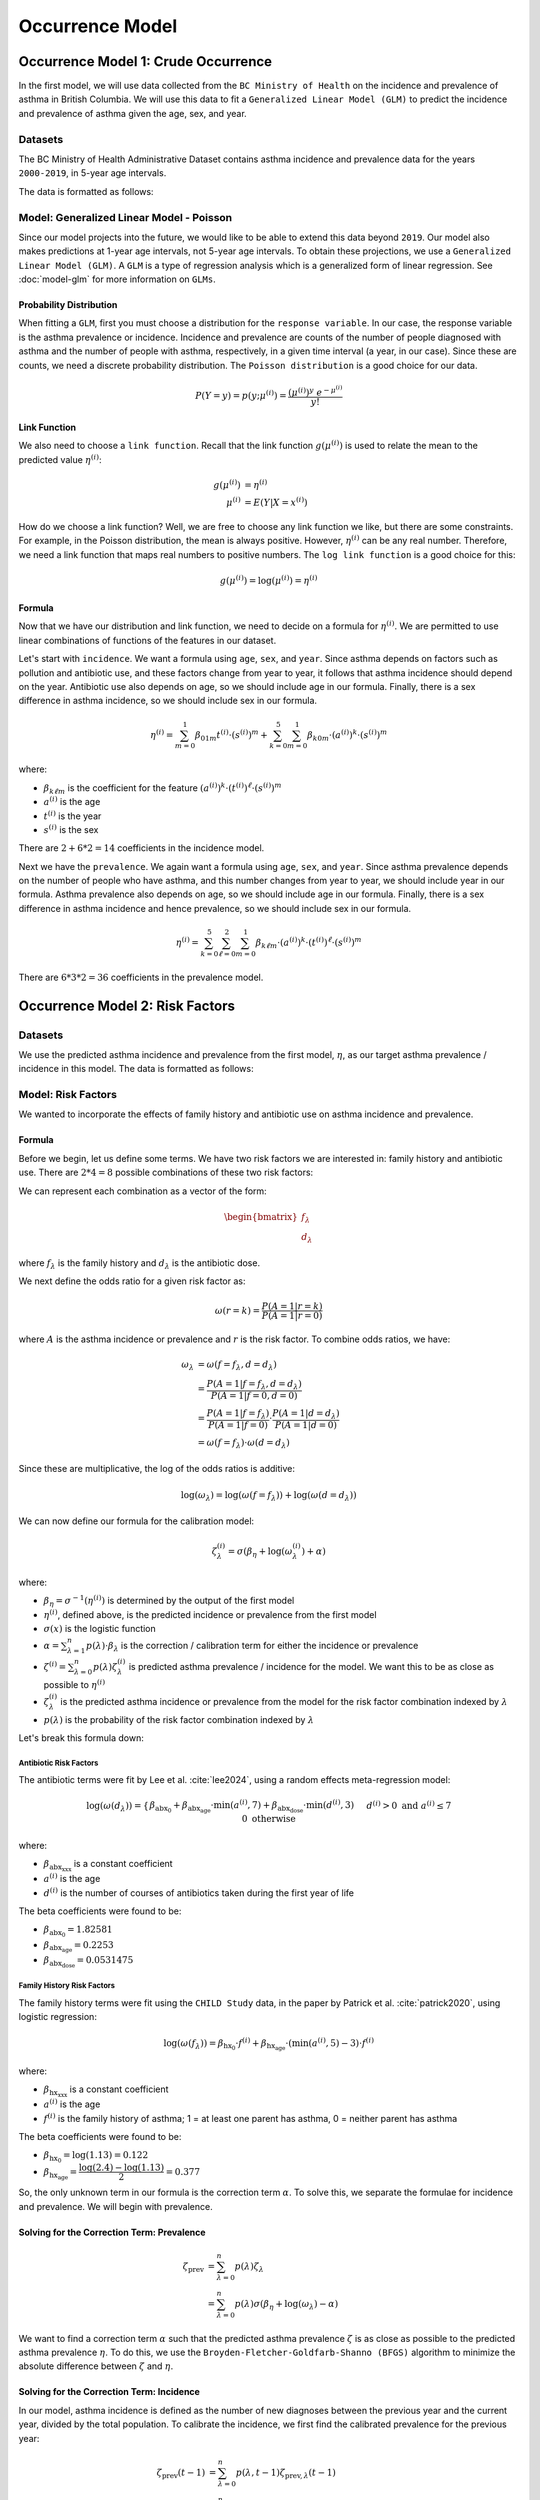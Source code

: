 =================
Occurrence Model
=================

Occurrence Model 1: Crude Occurrence
=====================================

In the first model, we will use data collected from the ``BC Ministry of Health`` on the
incidence and prevalence of asthma in British Columbia. We will use this data to fit a 
``Generalized Linear Model (GLM)`` to predict the incidence and prevalence of asthma
given the age, sex, and year.

Datasets
*****************

The BC Ministry of Health Administrative Dataset contains asthma incidence and prevalence data
for the years ``2000-2019``, in 5-year age intervals. 

The data is formatted as follows:

.. raw:: html

  <table class="table">
    <thead>
      <tr>
          <th>Column</th>
          <th>Type</th>
          <th>Description</th>
      </tr>
    </thead>
    <tbody>
      <tr>
        <td><code class="notranslate">year</code></td>
        <td>
          <code class="notranslate">int</code>
        </td>
        <td>
          format <code>XXXX</code>, e.g <code>2000</code>, range <code>[2000, 2019]</code>
        </td>
      </tr>
      <tr>
        <td><code class="notranslate">age</code></td>
        <td>
          <code class="notranslate">int</code>
        </td>
        <td>
          The midpoint of the age group, e.g. 3 for the age group 1-5 years
        </td>
      </tr>
      <tr>
        <td><code class="notranslate">sex</code></td>
        <td>
          <code class="notranslate">int</code>
        </td>
        <td>
          1 = Female, 2 = Male
        </td>
      </tr>
      <tr>
        <td><code class="notranslate">incidence</code></td>
        <td>
          <code class="notranslate">float</code>
        </td>
        <td>
          The incidence of asthma in BC for a given year, age group, and sex, per 100 people
        </td>
      </tr>
      <tr>
        <td><code class="notranslate">prevalence</code></td>
        <td>
          <code class="notranslate">float</code>
        </td>
        <td>
          The prevalence of asthma in BC for a given year, age group, and sex, per 100 people
        </td>
      </tr>
    </tbody>
    </table>



Model: Generalized Linear Model - Poisson
****************************************************

Since our model projects into the future, we would like to be able to extend this data beyond
``2019``. Our model also makes predictions at 1-year age intervals, not 5-year age intervals.
To obtain these projections, we use a ``Generalized Linear Model (GLM)``. A ``GLM`` is a type of
regression analysis which is a generalized form of linear regression. See :doc:`model-glm` for more
information on ``GLMs``.

Probability Distribution
---------------------------------------

When fitting a ``GLM``, first you must choose a distribution for the ``response variable``. In our
case, the response variable is the asthma prevalence or incidence. Incidence and prevalence are
counts of the number of people diagnosed with asthma and the number of people with asthma,
respectively, in a given time interval (a year, in our case). Since these are counts, we need a
discrete probability distribution. The ``Poisson distribution`` is a good choice for our data.

.. math::

    P(Y = y) = p(y; \mu^{(i)}) = \dfrac{(\mu^{(i)})^{y} ~ e^{-\mu^{(i)}}}{y!}


Link Function
-----------------

We also need to choose a ``link function``. Recall that the link function :math:`g(\mu^{(i)})`
is used to relate the mean to the predicted value :math:`\eta^{(i)}`:

.. math::

    g(\mu^{(i)}) &= \eta^{(i)} \\
    \mu^{(i)} &= E(Y | X = x^{(i)})

How do we choose a link function? Well, we are free to choose any link function we like, but there
are some constraints. For example, in the Poisson distribution, the mean is always positive.
However, :math:`\eta^{(i)}` can be any real number. Therefore, we need a link function that maps
real numbers to positive numbers. The ``log link function`` is a good choice for this:

.. math::

    g(\mu^{(i)}) = \log(\mu^{(i)}) = \eta^{(i)}


Formula
-----------------

Now that we have our distribution and link function, we need to decide on a formula for
:math:`\eta^{(i)}`. We are permitted to use linear combinations of functions of the features
in our dataset.

Let's start with ``incidence``. We want a formula using ``age``, ``sex``, and ``year``.
Since asthma depends on factors such as pollution and antibiotic use, and these factors change
from year to year, it follows that asthma incidence should depend on the year. Antibiotic use
also depends on age, so we should include age in our formula. Finally, there is a sex difference
in asthma incidence, so we should include sex in our formula. 

.. TODO: Why was this formula chosen?


.. math::

    \eta^{(i)} = 
        \sum_{m=0}^1 \beta_{01m} t^{(i)} \cdot (s^{(i)})^m +
        \sum_{k=0}^{5} \sum_{m=0}^{1} \beta_{k0m} \cdot (a^{(i)})^k \cdot (s^{(i)})^m


where:

* :math:`\beta_{k\ell m}` is the coefficient for the feature :math:`(a^{(i)})^k \cdot (t^{(i)})^{\ell} \cdot (s^{(i)})^m`
* :math:`a^{(i)}` is the age
* :math:`t^{(i)}` is the year
* :math:`s^{(i)}` is the sex

There are :math:`2 + 6 * 2 = 14` coefficients in the incidence model.


Next we have the ``prevalence``. We again want a formula using ``age``, ``sex``, and ``year``.
Since asthma prevalence depends on the number of people who have asthma, and this number changes
from year to year, we should include year in our formula. Asthma prevalence also depends on age,
so we should include age in our formula. Finally, there is a sex difference
in asthma incidence and hence prevalence, so we should include sex in our formula.


.. math::

    \eta^{(i)} = \sum_{k=0}^{5} \sum_{\ell=0}^2 \sum_{m=0}^1 \beta_{k \ell m} 
        \cdot (a^{(i)})^k \cdot (t^{(i)})^{\ell} \cdot (s^{(i)})^m

There are :math:`6 * 3 * 2 = 36` coefficients in the prevalence model.


Occurrence Model 2: Risk Factors
=================================

Datasets
*****************

We use the predicted asthma incidence and prevalence from the first model, :math:`\eta`, as our
target asthma prevalence / incidence in this model. The data is formatted as follows:

.. raw:: html

  <table class="table">
    <thead>
      <tr>
          <th>Column</th>
          <th>Type</th>
          <th>Description</th>
      </tr>
    </thead>
    <tbody>
      <tr>
        <td><code class="notranslate">year</code></td>
        <td>
          <code class="notranslate">int</code>
        </td>
        <td>
          format <code>XXXX</code>, e.g <code>2000</code>, range <code>[2000, 2019]</code>
        </td>
      </tr>
      <tr>
        <td><code class="notranslate">age</code></td>
        <td>
          <code class="notranslate">int</code>
        </td>
        <td>
          The age in years, a value in <code class="notranslate">[3, 100]</code>
        </td>
      </tr>
      <tr>
        <td><code class="notranslate">sex</code></td>
        <td>
          <code class="notranslate">str</code>
        </td>
        <td>
          <code class="notranslate">"F"</code> = Female,
          <code class="notranslate">"M"</code> = Male
        </td>
      </tr>
      <tr>
        <td><code class="notranslate">incidence</code></td>
        <td>
          <code class="notranslate">float</code>
        </td>
        <td>
          The predicted incidence of asthma in BC for a given year, age, and sex, per 100 people
        </td>
      </tr>
      <tr>
        <td><code class="notranslate">prevalence</code></td>
        <td>
          <code class="notranslate">float</code>
        </td>
        <td>
          The predicted prevalence of asthma in BC for a given year, age, and sex, per 100 people
        </td>
      </tr>
    </tbody>
    </table>


Model: Risk Factors
****************************************************

We wanted to incorporate the effects of family history and antibiotic use on asthma incidence and
prevalence.

.. raw:: html

  <table class="table">
    <thead>
      <tr>
          <th>Risk Factor</th>
          <th>Values</th>
          <th>Description</th>
      </tr>
    </thead>
    <tbody>
      <tr>
        <td>Family History</td>
        <td>
          A value in <code class="notranslate">{0, 1}</code>
        </td>
        <td>
          1 = at least one parent has asthma, 0 = neither parent has asthma
        </td>
      </tr>
      <tr>
        <td>Antibiotic Dose</td>
        <td>
          An integer in <code class="notranslate">[0, 3]</code>
        </td>
        <td>
          This variable represents the number of courses of antibiotics taken during the first
          year of life. The maximum value is 3, since the likelihood of taking more than 3 courses
          of antibiotics in the first year of life is very low. The upper value of 3 indicates
          3 or more courses of antibiotics taken during the first year of life.
        </td>
      </tr>
    </tbody>
    </table>


Formula
---------------------------------------

Before we begin, let us define some terms. We have two risk factors we are interested in:
family history and antibiotic use. There are :math:`2 * 4 = 8` possible combinations of these two
risk factors:


.. raw:: html

  <table class="table">
    <thead>
      <tr>
          <th>&lambda;</th>
          <th>Family History</th>
          <th>Antibiotic Dose</th>
      </tr>
    </thead>
    <tbody>
      <tr>
        <td><code class="notranslate">0</code></td>
        <td><code class="notranslate">0</code></td>
        <td><code class="notranslate">0</code></td>
      </tr>
      <tr>
        <td><code class="notranslate">1</code></td>
        <td><code class="notranslate">1</code></td>
        <td><code class="notranslate">0</code></td>
      </tr>
      <tr>
        <td><code class="notranslate">2</code></td>
        <td><code class="notranslate">0</code></td>
        <td><code class="notranslate">1</code></td>
      </tr>
      <tr>
        <td><code class="notranslate">3</code></td>
        <td><code class="notranslate">1</code></td>
        <td><code class="notranslate">1</code></td>
      </tr>
      <tr>
        <td><code class="notranslate">4</code></td>
        <td><code class="notranslate">0</code></td>
        <td><code class="notranslate">2</code></td>
      </tr>
      <tr>
        <td><code class="notranslate">5</code></td>
        <td><code class="notranslate">1</code></td>
        <td><code class="notranslate">2</code></td>
      </tr>
      <tr>
        <td><code class="notranslate">6</code></td>
        <td><code class="notranslate">0</code></td>
        <td><code class="notranslate">3</code></td>
      </tr>
      <tr>
        <td><code class="notranslate">7</code></td>
        <td><code class="notranslate">1</code></td>
        <td><code class="notranslate">3</code></td>
      </tr>
    </tbody>
    </table>


We can represent each combination as a vector of the form:

.. math::

  \begin{bmatrix}
    f_{\lambda} \\
    d_{\lambda}
  \end{bmatrix}

where :math:`f_{\lambda}` is the family history and :math:`d_{\lambda}` is the antibiotic dose.

We next define the odds ratio for a given risk factor as:

.. math::

  \omega(r=k) = \dfrac{P(A = 1 | r = k)}{P(A = 1 | r = 0)}

where :math:`A` is the asthma incidence or prevalence and :math:`r` is the risk factor.
To combine odds ratios, we have:

.. math::

  \omega_{\lambda} &= \omega(f = f_{\lambda}, d = d_{\lambda}) \\
  &= \dfrac{P(A = 1 | f = f_{\lambda}, d = d_{\lambda})}{P(A = 1 | f = 0, d = 0)} \\
  &= \dfrac{P(A = 1 | f = f_{\lambda})}{P(A = 1 | f = 0)} \cdot 
    \dfrac{P(A = 1 | d = d_{\lambda})}{P(A = 1 | d = 0)} \\
  &= \omega(f = f_{\lambda}) \cdot \omega(d = d_{\lambda})

Since these are multiplicative, the log of the odds ratios is additive:

.. math::

  \log(\omega_{\lambda}) = \log(\omega(f = f_{\lambda})) + 
    \log(\omega(d = d_{\lambda}))

We can now define our formula for the calibration model:

.. math::

  \zeta_{\lambda}^{(i)} = \sigma\left(\beta_{\eta} + \log(\omega_{\lambda}^{(i)}) + \alpha\right)

where:

* :math:`\beta_{\eta} = \sigma^{-1}(\eta^{(i)})` is determined by the output of the first model
* :math:`\eta^{(i)}`, defined above, is the predicted incidence or prevalence from the first model
* :math:`\sigma(x)` is the logistic function
* :math:`\alpha = \sum_{\lambda=1}^{n} p(\lambda) \cdot \beta_{\lambda}` is the
  correction / calibration term for either the incidence or prevalence
* :math:`\zeta^{(i)} = \sum_{\lambda=0}^{n} p(\lambda) \zeta_{\lambda}^{(i)}` is predicted
  asthma prevalence / incidence for the model. We want this to be as close as possible to
  :math:`\eta^{(i)}`
* :math:`\zeta_{\lambda}^{(i)}` is the predicted asthma incidence or prevalence from the model
  for the risk factor combination indexed by :math:`\lambda`
* :math:`p(\lambda)` is the probability of the risk factor combination indexed by :math:`\lambda`

Let's break this formula down:

Antibiotic Risk Factors
^^^^^^^^^^^^^^^^^^^^^^^^^^^^^^^^^^^^^

The antibiotic terms were fit by Lee et al. :cite:`lee2024`, using a random effects meta-regression
model:

.. math::

  \log(\omega(d_{\lambda})) =
    \begin{cases}
      \beta_{\text{abx_0}} + 
      \beta_{\text{abx_age}} \cdot \text{min}(a^{(i)}, 7) +
      \beta_{\text{abx_dose}} \cdot \text{min}(d^{(i)}, 3)
      && d^{(i)} > 0 \text{ and } a^{(i)} \leq 7 \\ \\
      0 && \text{otherwise}
    \end{cases}

where:

* :math:`\beta_{\text{abx_xxx}}` is a constant coefficient
* :math:`a^{(i)}` is the age
* :math:`d^{(i)}` is the number of courses of antibiotics taken during the first year of life

The beta coefficients were found to be:

* :math:`\beta_{\text{abx_0}} = 1.82581`
* :math:`\beta_{\text{abx_age}} = 0.2253`
* :math:`\beta_{\text{abx_dose}} = 0.0531475`

Family History Risk Factors
^^^^^^^^^^^^^^^^^^^^^^^^^^^^^^^^^^^^^

The family history terms were fit using the ``CHILD Study`` data, in the paper by Patrick et al.
:cite:`patrick2020`, using logistic regression:

.. math::

  \log(\omega(f_{\lambda})) = 
    \beta_{\text{hx_0}} \cdot f^{(i)} + 
    \beta_{\text{hx_age}} \cdot (\text{min}(a^{(i)}, 5) - 3) \cdot f^{(i)}

where:

* :math:`\beta_{\text{hx_xxx}}` is a constant coefficient
* :math:`a^{(i)}` is the age
* :math:`f^{(i)}` is the family history of asthma; 1 = at least one parent has asthma,
  0 = neither parent has asthma

The beta coefficients were found to be:

* :math:`\beta_{\text{hx_0}} = \log(1.13) = 0.122`
* :math:`\beta_{\text{hx_age}} = \dfrac{\log(2.4) - \log(1.13)}{2} = 0.377`


So, the only unknown term in our formula is the correction term :math:`\alpha`. To solve this,
we separate the formulae for incidence and prevalence. We will begin with prevalence.

Solving for the Correction Term: Prevalence
--------------------------------------------

.. math::

  \zeta_{\text{prev}} &= \sum_{\lambda=0}^{n} p(\lambda) \zeta_{\lambda} \\
  &= \sum_{\lambda=0}^{n} p(\lambda) \sigma(\beta_{\eta} + \log(\omega_{\lambda}) - \alpha) 


We want to find a correction term :math:`\alpha` such that the predicted asthma prevalence
:math:`\zeta` is as close as possible to the predicted asthma prevalence :math:`\eta`. To do this,
we use the ``Broyden-Fletcher-Goldfarb-Shanno (BFGS)`` algorithm to minimize the absolute
difference between :math:`\zeta` and :math:`\eta`.


Solving for the Correction Term: Incidence
--------------------------------------------

In our model, asthma incidence is defined as the number of new diagnoses between the previous year
and the current year, divided by the total population. To calibrate the incidence, we first
find the calibrated prevalence for the previous year:

.. math::

  \zeta_{\text{prev}}(t-1) &= \sum_{\lambda=0}^{n} p(\lambda, t-1) \zeta_{\text{prev}, \lambda}(t-1) \\
  &= \sum_{\lambda=0}^{n} p(\lambda, t-1) \sigma(\beta_{\eta} + \log(\omega_{\lambda}) - \alpha)

Now, what we want to find is the joint probability of each risk factor combination,
:math:`p(\lambda, A = 0 | t-1)`, for the population without asthma.

.. math::

  P(\lambda, A = 0) = P(A = 0 | \lambda) \cdot P(\lambda)

Now, we must have:

.. math::

  P(A = 0 | \lambda) = 1 - P(A = 1 | \lambda) = 1 - \zeta_{\text{prev}, \lambda}(t-1)

So, we can rewrite the joint probability as:

.. math::

  p(\lambda, A = 0 | t-1) = (1 - \zeta_{\text{prev}, \lambda}(t-1)) \cdot p(\lambda, t-1)


Next, we find the calibrated asthma incidence for the current year:

.. math::

  \zeta_{\text{inc}}(t) &= \sum_{\lambda=0}^{n} p(\lambda, A = 0 | t-1) \zeta_{\text{inc}, \lambda}(t) \\
  &= \sum_{\lambda=0}^{n} p(\lambda, A = 0 | t-1) \sigma(\beta_{\eta} + \log(\omega_{\lambda}) - \alpha)


where we recall that:

* :math:`\beta_{\eta} = \sigma^{-1}(\eta^{(i)}(t))` is determined by the output of the first model
* :math:`\eta^{(i)}(t)`, defined above, is the predicted incidence from the first model
* :math:`\alpha = \sum_{\lambda=1}^{n} p(\lambda, A = 0 | t-1) \cdot \beta_{\lambda}` is the
  correction / calibration term for the incidence
* :math:`\zeta^{(i)} = \sum_{\lambda=0}^{n} p(\lambda, A = 0 | t-1) \zeta_{\lambda}^{(i)}` is the
  predicted asthma incidence for the model. We want this to be as close as possible to
  :math:`\eta^{(i)}`
* :math:`\zeta_{\lambda}^{(i)}` is the predicted asthma incidence from the model for the
  risk factor combination indexed by :math:`\lambda`
* :math:`p(\lambda, A = 0 | t-1)` is the joint probability of the risk factor combination
  indexed by :math:`\lambda`, for a person who did not have asthma at time :math:`t-1`


We again want to find a correction term :math:`\alpha` such that the predicted asthma incidence
:math:`\zeta` is as close as possible to the asthma incidence from the first model, :math:`\eta`.
To do this, we use the ``Broyden-Fletcher-Goldfarb-Shanno (BFGS)`` algorithm to minimize the
absolute difference between :math:`\zeta` and :math:`\eta`.


Optimizing the Beta Parameters
--------------------------------------------

Before we begin, let us first define what we mean by a ``contingency table``. A contingency
table is a table that displays two categorical variables and their joint frequency distribution.
For example, suppose we have two categorical variables: ``smoking`` and ``lung cancer``, with
``n = 300`` patients in total:

.. raw:: html

    <table class="table">
        <thead>
        <tr>
            <th></th>
            <th>lung cancer</th>
            <th>no lung cancer</th>
            <th></th>
        </tr>
        </thead>
        <tbody>
        <tr>
            <td>smoker</td>
            <td><code class="notranslate">a0 = 100</code></td>
            <td><code class="notranslate">b0 = 50</code></td>
            <td><code class="notranslate">n1 = 150</code></td>
        </tr>
        <tr>
            <td>non-smoker</td>
            <td><code class="notranslate">c0 = 25</code></td>
            <td><code class="notranslate">d0 = 125</code></td>
            <td></td>
        </tr>
        <tr>
            <td></td>
            <td><code class="notranslate">n2 = 125</code></td>
            <td></td>
            <td><code class="notranslate">n = 300</code></td>
        </tr>
        </tbody>
    </table>

The variables ``n1`` and ``n2`` are called the marginal totals:

.. math::

    n_1 &= a_0 + b_0 = \text{total number of patients with lung cancer} \\
    n_2 &= c_0 + d_0 = \text{total number of patients who smoke}

The variable ``n`` is the total number of patients:

.. math::

    n = a_0 + b_0 + c_0 + d_0 = \text{total number of patients}

In our model, we want to compute the contingency table for the risk factor combinations
:math:`\lambda` and the asthma diagnosis.


Past Contingency Table
^^^^^^^^^^^^^^^^^^^^^^^

.. raw:: html

    <table class="table">
        <thead>
        <tr>
            <th></th>
            <th>variable 2, outcome +</th>
            <th>variable 2, outcome -</th>
            <th></th>
        </tr>
        </thead>
        <tbody>
        <tr>
            <td>variable 1, outcome +</td>
            <td><code class="notranslate">a0</code></td>
            <td><code class="notranslate">b0</code></td>
            <td><code class="notranslate">n1</code></td>
        </tr>
        <tr>
            <td>variable 1, outcome -</td>
            <td><code class="notranslate">c0</code></td>
            <td><code class="notranslate">d0</code></td>
            <td></td>
        </tr>
        <tr>
            <td></td>
            <td><code class="notranslate">n2</code></td>
            <td></td>
            <td><code class="notranslate">n</code></td>
        </tr>
        </tbody>
    </table>


We want to calculate :math:`a_0`, :math:`b_0`, :math:`c_0`, and :math:`d_0` using :math:`n_1`,
:math:`n_2`, :math:`n`, and :math:`\omega_{\lambda}`. Now, we have the probabilities of each of the
risk factor combinations, :math:`p(\lambda)`, but for the contingency table, we only want to
consider one risk factor combination at a time. To do this, we compute the conditional probability:

.. math::

    p(\Lambda = \lambda ~|~ \Lambda \in \{0, \lambda\}) = 
      \dfrac{p(\Lambda = \lambda)}{p(\Lambda = \lambda) + p(\Lambda = 0)}

To obtain :math:`n_1`, the number of people with risk factor combination :math:`\lambda` with or
without an asthma diagnosis, we multiply the conditional probability by the total population
:math:`n`:

.. math::
    n_1 = p(\Lambda = \lambda | \Lambda \in \{0, \lambda\}) \cdot n

To obtain :math:`n_2`, the number of people diagnosed with asthma with or without risk factor
combination :math:`\lambda`:

.. math::
    n_2 = (1 - p(\Lambda = \lambda | \Lambda \in \{0, \lambda\})) \cdot \zeta_{\text{prev}, 0}(t=0) \cdot n +
      p(\Lambda = \lambda | \Lambda \in \{0, \lambda\}) \cdot \zeta_{\text{prev}, \lambda}(t=0) \cdot n

From this, we can calculate the values for the contingency table:

.. math::

    b_0 &= n_1 - a_0 \\
    c_0 &= n_2 - a_0 \\
    d_0 &= n - n_1 - n_2 - a_0

To obtain :math:`a_0`, we follow the methods described in the paper :cite:`dipietrantonj2006`.
See :doc:`conv_2x2 <../dev/api/data_generation/leap.data_generation.utils>` for the Python
implementation of this method.

Current Contingency Table: Reassessment
^^^^^^^^^^^^^^^^^^^^^^^^^^^^^^^^^^^^^^^^

According to our model, an asthma diagnosis is not static; a patient may be diagnosed with asthma
and then later be reassessed as not having asthma. We would like to compute the updated contingency
table:

.. raw:: html

    <table class="table">
        <thead>
        <tr>
            <th></th>
            <th>asthma, outcome +</th>
            <th>asthma, outcome -</th>
            <th></th>
        </tr>
        </thead>
        <tbody>
        <tr>
            <td>risk factor <code class="notranslate">λ</code>, outcome +</td>
            <td><code class="notranslate">a1_ra</code></td>
            <td><code class="notranslate">b1_ra</code></td>
            <td><code class="notranslate">n1</code></td>
        </tr>
        <tr>
            <td>risk factor <code class="notranslate">λ</code>, outcome -</td>
            <td><code class="notranslate">c1_ra</code></td>
            <td><code class="notranslate">d1_ra</code></td>
            <td></td>
        </tr>
        <tr>
            <td></td>
            <td><code class="notranslate">n2</code></td>
            <td></td>
            <td><code class="notranslate">n</code></td>
        </tr>
        </tbody>
    </table>

To calculate the updated contingency table, we have:

.. math::
    a_1 &= a_0 \cdot \rho \\
    b_1 &= a_0 \cdot (1 - \rho) \\
    c_1 &= c_0 \cdot \rho \\
    d_1 &= c_0 \cdot (1 - \rho)

where:

.. raw:: html

    <table class="table">
        <thead>
        <tr>
            <th></th>
            <th>Risk Factors</th>
            <th>t=0</th>
            <th>t=1</th>
        </tr>
        </thead>
        <tbody>
        <tr>
            <td><code class="notranslate">a1_ra</code></td>
            <td><code class="notranslate">λ</code></td>
            <td>has asthma diagnosis</td>
            <td>reassessed: has asthma diagnosis</td>
        </tr>
        <tr>
            <td><code class="notranslate">b1_ra</code></td>
            <td><code class="notranslate">λ</code></td>
            <td>has asthma diagnosis</td>
            <td>reassessed: no asthma diagnosis</td>
        </tr>
        <tr>
            <td><code class="notranslate">c1_ra</code></td>
            <td>None</td>
            <td>has asthma diagnosis</td>
            <td>reassessed: has asthma diagnosis</td>
        </tr>
        <tr>
            <td><code class="notranslate">d1_ra</code></td>
            <td>None</td>
            <td>has asthma diagnosis</td>
            <td>reassessed: no asthma diagnosis</td>
        </tr>
        </tbody>
    </table>

* :math:`a_1` is the proportion of the population with risk factor combination :math:`\lambda`
  who had an asthma diagnosis at :math:`t=0` and still have it at :math:`t=1`
* :math:`b_1` is the proportion of the population with risk factor combination :math:`\lambda`
  who had an asthma diagnosis at :math:`t=0` but no longer have it at :math:`t=1`
* :math:`c_1` is the proportion of the population with no risk factors (:math:`\lambda = 0`)
  who had an asthma diagnosis at :math:`t=0` and still have it at :math:`t=1`
* :math:`d_1` is the proportion of the population with no risk factors (:math:`\lambda = 0`)
  who had an asthma diagnosis at :math:`t=0` but no longer have it at :math:`t=1`
* :math:`\rho` is the probability that a person would be reassessed as having an asthma diagnosis
  at :math:`t=1` given that they had an asthma diagnosis at :math:`t=0`


Current Contingency Table: New Diagnosis
^^^^^^^^^^^^^^^^^^^^^^^^^^^^^^^^^^^^^^^^

For the reassessment table, we considered only the patients who were diagnosed with asthma.
We will now consider those who were not diagnosed with asthma:

.. raw:: html

    <table class="table">
        <thead>
        <tr>
            <th></th>
            <th>asthma, outcome +</th>
            <th>asthma, outcome -</th>
            <th></th>
        </tr>
        </thead>
        <tbody>
        <tr>
            <td>risk factor <code class="notranslate">λ</code>, outcome +</td>
            <td><code class="notranslate">a1_dx</code></td>
            <td><code class="notranslate">b1_dx</code></td>
            <td><code class="notranslate">n1</code></td>
        </tr>
        <tr>
            <td>risk factor <code class="notranslate">λ</code>, outcome -</td>
            <td><code class="notranslate">c1_dx</code></td>
            <td><code class="notranslate">d1_dx</code></td>
            <td></td>
        </tr>
        <tr>
            <td></td>
            <td><code class="notranslate">n2</code></td>
            <td></td>
            <td><code class="notranslate">n</code></td>
        </tr>
        </tbody>
    </table>


To calculate the updated contingency table, we have:

.. math::
    a_{1, \text{dx}} &= b_0 \cdot \zeta_{\text{inc}, \lambda}(t=1) \\
    b_{1, \text{dx}} &= b_0 \cdot (1 - \zeta_{\text{inc}, \lambda}(t=1)) \\
    c_{1, \text{dx}} &= d_0 \cdot \zeta_{\text{inc}, 0}(t=1) \\
    d_{1, \text{dx}} &= d_0 \cdot (1 - \zeta_{\text{inc}, 0}(t=1))

where:

.. raw:: html

    <table class="table">
        <thead>
        <tr>
            <th></th>
            <th>Risk Factors</th>
            <th>t=0</th>
            <th colspan="3">t=1</th>
        </tr>
        <tr>
            <th></th>
            <th></th>
            <th></th>
            <th>incidence</th>
            <th>net</th>
        </thead>
        <tbody>
        <tr>
            <td><code class="notranslate">a1_dx</code></td>
            <td><code class="notranslate">λ</code></td>
            <td>no asthma diagnosis</td>
            <td>new asthma diagnosis</td>
            <td>asthma</td>
        </tr>
        <tr>
            <td><code class="notranslate">b1_dx</code></td>
            <td><code class="notranslate">λ</code></td>
            <td>no asthma diagnosis</td>
            <td>no new asthma diagnosis</td>
            <td>no asthma</td>
        </tr>
        <tr>
            <td><code class="notranslate">c1_dx</code></td>
            <td>None</td>
            <td>no asthma diagnosis</td>
            <td>new asthma diagnosis</td>
            <td>asthma</td>
        </tr>
        <tr>
            <td><code class="notranslate">d1_dx</code></td>
            <td>None</td>
            <td>no asthma diagnosis</td>
            <td>no new asthma diagnosis</td>
            <td>no asthma</td>
        </tr>
        </tbody>
    </table>

* :math:`a_{1, \text{dx}}` is the proportion of the population with risk factor combination :math:`\lambda`
  who didn't have an asthma diagnosis at :math:`t=0` and were diagnosed at :math:`t=1`
  :math:`\rightarrow` have asthma at :math:`t=1`
* :math:`b_{1, \text{dx}}` is the proportion of the population with risk factor combination :math:`\lambda`
  who didn't have an asthma diagnosis at :math:`t=0` and were not diagnosed with asthma at :math:`t=1`,
  :math:`\rightarrow` don't have asthma at :math:`t=1`
* :math:`c_{1, \text{dx}}` is the proportion of the population with no risk factors (:math:`\lambda = 0`)
  who didn't have an asthma diagnosis at :math:`t=0` and were diagnosed at :math:`t=1`
  :math:`\rightarrow` have asthma at :math:`t=1`
* :math:`d_{1, \text{dx}}` is the proportion of the population with no risk factors (:math:`\lambda = 0`)
  who didn't have an asthma diagnosis at :math:`t=0` and were not diagnosed with asthma at
  :math:`t=1`, :math:`\rightarrow` don't have asthma at :math:`t=1`


Current Contingency Table
^^^^^^^^^^^^^^^^^^^^^^^^^^

Finally, we can compute the contingency table for the current year, :math:`t=1`:

.. raw:: html

    <table class="table">
        <thead>
        <tr>
            <th></th>
            <th>asthma, outcome +</th>
            <th>asthma, outcome -</th>
            <th></th>
        </tr>
        </thead>
        <tbody>
        <tr>
            <td>risk factor <code class="notranslate">λ</code>, outcome +</td>
            <td><code class="notranslate">a1</code></td>
            <td><code class="notranslate">b1</code></td>
            <td><code class="notranslate">n1</code></td>
        </tr>
        <tr>
            <td>risk factor <code class="notranslate">λ</code>, outcome -</td>
            <td><code class="notranslate">c1</code></td>
            <td><code class="notranslate">d1</code></td>
            <td></td>
        </tr>
        <tr>
            <td></td>
            <td><code class="notranslate">n2</code></td>
            <td></td>
            <td><code class="notranslate">n</code></td>
        </tr>
        </tbody>
    </table>


where:

.. math::
    a_1 &= a_{1, \text{ra}} + a_{1, \text{dx}} \\
    b_1 &= b_{1, \text{ra}} + b_{1, \text{dx}} \\
    c_1 &= c_{1, \text{ra}} + c_{1, \text{dx}} \\
    d_1 &= d_{1, \text{ra}} + d_{1, \text{dx}}

From these values, we can compute the odds ratio:

.. math::
    \Omega = \dfrac{a_1 \cdot d_1}{b_1 \cdot c_1}


Optimization
^^^^^^^^^^^^^^^^^

We want to minimize the difference between the predicted odds ratio :math:`\Omega` and the
observed odds ratio :math:`\omega_{\lambda}`.

.. math::
    \sum_{i=1}^{N}\sum_{\lambda=1}^{n} 
      \dfrac{\left| \log(\Omega^{(i)}) - \log(\omega_{\lambda}^{(i)}) \right|}{N}